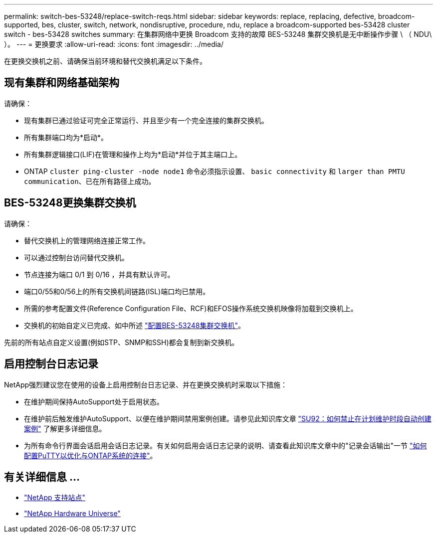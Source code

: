 ---
permalink: switch-bes-53248/replace-switch-reqs.html 
sidebar: sidebar 
keywords: replace, replacing, defective, broadcom-supported, bes, cluster, switch, network, nondisruptive, procedure, ndu, replace a broadcom-supported bes-53428 cluster switch - bes-53428 switches 
summary: 在集群网络中更换 Broadcom 支持的故障 BES-53248 集群交换机是无中断操作步骤 \ （ NDU\ ）。 
---
= 更换要求
:allow-uri-read: 
:icons: font
:imagesdir: ../media/


[role="lead"]
在更换交换机之前、请确保当前环境和替代交换机满足以下条件。



== 现有集群和网络基础架构

请确保：

* 现有集群已通过验证可完全正常运行、并且至少有一个完全连接的集群交换机。
* 所有集群端口均为*启动*。
* 所有集群逻辑接口(LIF)在管理和操作上均为*启动*并位于其主端口上。
* ONTAP `cluster ping-cluster -node node1` 命令必须指示设置、 `basic connectivity` 和 `larger than PMTU communication`、已在所有路径上成功。




== BES-53248更换集群交换机

请确保：

* 替代交换机上的管理网络连接正常工作。
* 可以通过控制台访问替代交换机。
* 节点连接为端口 0/1 到 0/16 ，并具有默认许可。
* 端口0/55和0/56上的所有交换机间链路(ISL)端口均已禁用。
* 所需的参考配置文件(Reference Configuration File、RCF)和EFOS操作系统交换机映像将加载到交换机上。
* 交换机的初始自定义已完成、如中所述 link:configure-install-initial.html["配置BES-53248集群交换机"]。


先前的所有站点自定义设置(例如STP、SNMP和SSH)都会复制到新交换机。



== 启用控制台日志记录

NetApp强烈建议您在使用的设备上启用控制台日志记录、并在更换交换机时采取以下措施：

* 在维护期间保持AutoSupport处于启用状态。
* 在维护前后触发维护AutoSupport、以便在维护期间禁用案例创建。请参见此知识库文章 https://kb.netapp.com/Support_Bulletins/Customer_Bulletins/SU92["SU92：如何禁止在计划维护时段自动创建案例"^] 了解更多详细信息。
* 为所有命令行界面会话启用会话日志记录。有关如何启用会话日志记录的说明、请查看此知识库文章中的"记录会话输出"一节 https://kb.netapp.com/on-prem/ontap/Ontap_OS/OS-KBs/How_to_configure_PuTTY_for_optimal_connectivity_to_ONTAP_systems["如何配置PuTTY以优化与ONTAP系统的连接"^]。




== 有关详细信息 ...

* https://mysupport.netapp.com/["NetApp 支持站点"^]
* https://hwu.netapp.com/Home/Index["NetApp Hardware Universe"^]

